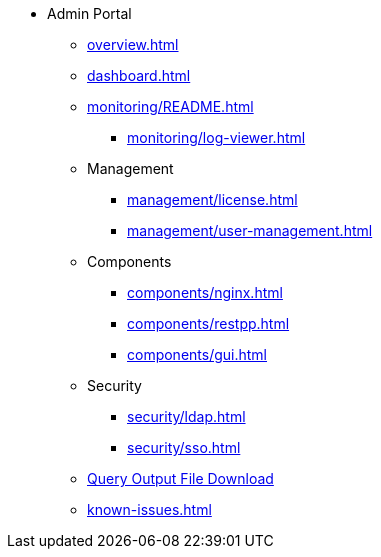* Admin Portal
** xref:overview.adoc[]
** xref:dashboard.adoc[]
** xref:monitoring/README.adoc[]
*** xref:monitoring/log-viewer.adoc[]
** Management
*** xref:management/license.adoc[]
*** xref:management/user-management.adoc[]
** Components
*** xref:components/nginx.adoc[]
*** xref:components/restpp.adoc[]
*** xref:components/gui.adoc[]
** Security
*** xref:security/ldap.adoc[]
*** xref:security/sso.adoc[]
** xref:gsql-output-file.adoc[Query Output File Download]
** xref:known-issues.adoc[]

